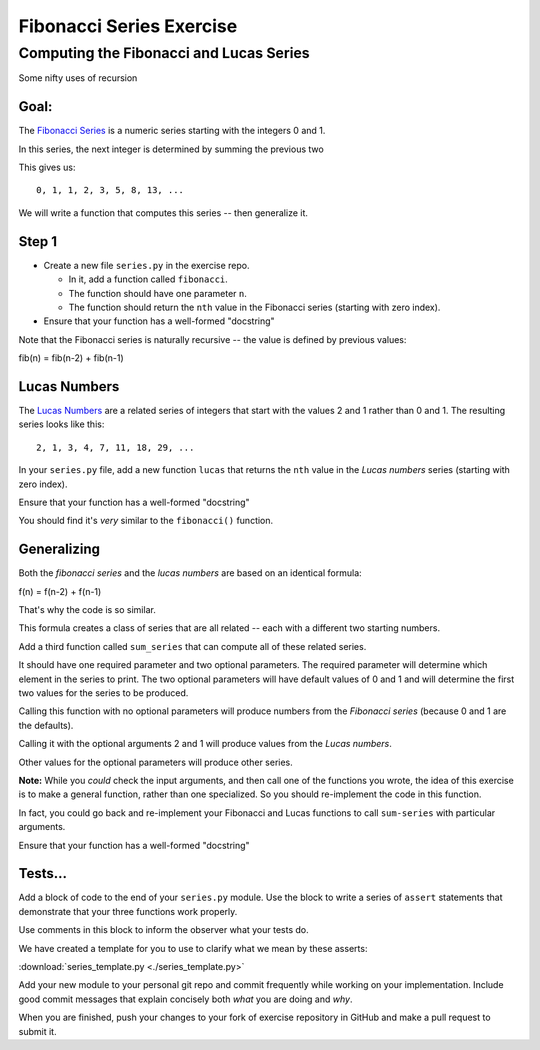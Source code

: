 .. _exercise_fibonacci:

*************************
Fibonacci Series Exercise
*************************

Computing the Fibonacci and Lucas Series
========================================

Some nifty uses of recursion

Goal:
-----

The `Fibonacci Series`_ is a numeric series starting with the integers 0 and 1.

In this series, the next integer is determined by summing the previous two

This gives us::

    0, 1, 1, 2, 3, 5, 8, 13, ...

.. note: 0+1 is 1; 1+1 is 2; 1+2 is 3; 2+3 is 5; 3+5 is 8; and so on forever...

We will write a function that computes this series -- then generalize it.

.. _Fibonacci Series: http://en.wikipedia.org/wiki/Fibbonaci_Series


Step 1
------

* Create a new file ``series.py`` in the exercise repo.

  - In it, add a function called ``fibonacci``.

  - The function should have one parameter ``n``.

  - The function should return the ``nth`` value in the Fibonacci series (starting with zero index).

* Ensure that your function has a well-formed "docstring"

Note that the Fibonacci series is naturally recursive -- the value is
defined by previous values:

fib(n) = fib(n-2) + fib(n-1)


Lucas Numbers
--------------

The `Lucas Numbers`_ are a related series of integers that start with the
values 2 and 1 rather than 0 and 1. The resulting series looks like this::

    2, 1, 3, 4, 7, 11, 18, 29, ...

.. _Lucas Numbers: http://en.wikipedia.org/wiki/Lucas_number


In your ``series.py`` file, add a new function ``lucas`` that returns the
``nth`` value in the *Lucas numbers* series (starting with zero index).

Ensure that your function has a well-formed "docstring"

You should find it's *very* similar to the ``fibonacci()`` function.


Generalizing
------------

Both the *fibonacci series* and the *lucas numbers* are based on an identical formula:

f(n) = f(n-2) + f(n-1)

That's why the code is so similar.

This formula creates a class of series that are all related -- each with a different two starting numbers.

Add a third function called ``sum_series`` that can compute all of these related series.

It should have one required parameter and two optional parameters.
The required parameter will determine which element in the
series to print.
The two optional parameters will have default values of 0 and 1 and will determine the first two values for the series to be produced.

Calling this function with no optional parameters will produce numbers from the *Fibonacci series* (because 0 and 1 are the defaults).

Calling it with the optional arguments 2 and 1 will produce values from the *Lucas numbers*.

Other values for the optional parameters will produce other series.

**Note:** While you *could* check the input arguments, and then call one
of the functions you wrote, the idea of this exercise is to make a general
function, rather than one specialized. So you should re-implement the code
in this function.

In fact, you could go back and re-implement your Fibonacci and Lucas
functions to call ``sum-series`` with particular arguments.

Ensure that your function has a well-formed "docstring"


Tests...
--------

Add a block of code to the end of your ``series.py`` module.
Use the block to write a series of ``assert`` statements that
demonstrate that your three functions work properly.

Use comments in this block to inform the observer what your tests do.

We have created a template for you to use to clarify what we mean by these asserts:

:download:`series_template.py <./series_template.py>`

Add your new module to your personal git repo and commit frequently while working on your implementation.
Include good commit messages that explain concisely both *what* you are doing and *why*.

When you are finished, push your changes to your fork of exercise repository in GitHub and make a pull request to submit it.
